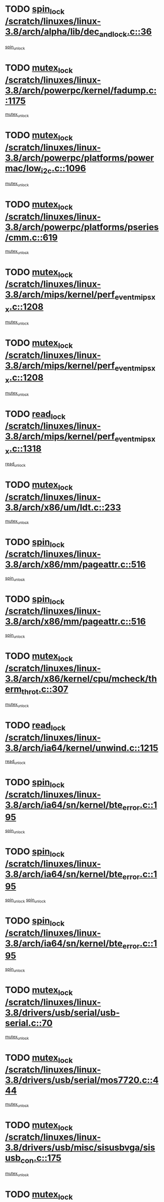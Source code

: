 * TODO [[view:/scratch/linuxes/linux-3.8/arch/alpha/lib/dec_and_lock.c::face=ovl-face1::linb=36::colb=11::cole=15][spin_lock /scratch/linuxes/linux-3.8/arch/alpha/lib/dec_and_lock.c::36]]
[[view:/scratch/linuxes/linux-3.8/arch/alpha/lib/dec_and_lock.c::face=ovl-face2::linb=38::colb=2::cole=8][spin_unlock]]
* TODO [[view:/scratch/linuxes/linux-3.8/arch/powerpc/kernel/fadump.c::face=ovl-face1::linb=1175::colb=12::cole=25][mutex_lock /scratch/linuxes/linux-3.8/arch/powerpc/kernel/fadump.c::1175]]
[[view:/scratch/linuxes/linux-3.8/arch/powerpc/kernel/fadump.c::face=ovl-face2::linb=1226::colb=1::cole=7][mutex_unlock]]
* TODO [[view:/scratch/linuxes/linux-3.8/arch/powerpc/platforms/powermac/low_i2c.c::face=ovl-face1::linb=1096::colb=12::cole=23][mutex_lock /scratch/linuxes/linux-3.8/arch/powerpc/platforms/powermac/low_i2c.c::1096]]
[[view:/scratch/linuxes/linux-3.8/arch/powerpc/platforms/powermac/low_i2c.c::face=ovl-face2::linb=1105::colb=1::cole=7][mutex_unlock]]
* TODO [[view:/scratch/linuxes/linux-3.8/arch/powerpc/platforms/pseries/cmm.c::face=ovl-face1::linb=619::colb=13::cole=27][mutex_lock /scratch/linuxes/linux-3.8/arch/powerpc/platforms/pseries/cmm.c::619]]
[[view:/scratch/linuxes/linux-3.8/arch/powerpc/platforms/pseries/cmm.c::face=ovl-face2::linb=634::colb=1::cole=7][mutex_unlock]]
* TODO [[view:/scratch/linuxes/linux-3.8/arch/mips/kernel/perf_event_mipsxx.c::face=ovl-face1::linb=1208::colb=13::cole=29][mutex_lock /scratch/linuxes/linux-3.8/arch/mips/kernel/perf_event_mipsxx.c::1208]]
[[view:/scratch/linuxes/linux-3.8/arch/mips/kernel/perf_event_mipsxx.c::face=ovl-face2::linb=1218::colb=2::cole=8][mutex_unlock]]
* TODO [[view:/scratch/linuxes/linux-3.8/arch/mips/kernel/perf_event_mipsxx.c::face=ovl-face1::linb=1208::colb=13::cole=29][mutex_lock /scratch/linuxes/linux-3.8/arch/mips/kernel/perf_event_mipsxx.c::1208]]
[[view:/scratch/linuxes/linux-3.8/arch/mips/kernel/perf_event_mipsxx.c::face=ovl-face2::linb=1268::colb=1::cole=7][mutex_unlock]]
* TODO [[view:/scratch/linuxes/linux-3.8/arch/mips/kernel/perf_event_mipsxx.c::face=ovl-face1::linb=1318::colb=11::cole=25][read_lock /scratch/linuxes/linux-3.8/arch/mips/kernel/perf_event_mipsxx.c::1318]]
[[view:/scratch/linuxes/linux-3.8/arch/mips/kernel/perf_event_mipsxx.c::face=ovl-face2::linb=1353::colb=1::cole=7][read_unlock]]
* TODO [[view:/scratch/linuxes/linux-3.8/arch/x86/um/ldt.c::face=ovl-face1::linb=233::colb=13::cole=23][mutex_lock /scratch/linuxes/linux-3.8/arch/x86/um/ldt.c::233]]
[[view:/scratch/linuxes/linux-3.8/arch/x86/um/ldt.c::face=ovl-face2::linb=295::colb=1::cole=7][mutex_unlock]]
* TODO [[view:/scratch/linuxes/linux-3.8/arch/x86/mm/pageattr.c::face=ovl-face1::linb=516::colb=12::cole=21][spin_lock /scratch/linuxes/linux-3.8/arch/x86/mm/pageattr.c::516]]
[[view:/scratch/linuxes/linux-3.8/arch/x86/mm/pageattr.c::face=ovl-face2::linb=518::colb=2::cole=8][spin_unlock]]
* TODO [[view:/scratch/linuxes/linux-3.8/arch/x86/mm/pageattr.c::face=ovl-face1::linb=516::colb=12::cole=21][spin_lock /scratch/linuxes/linux-3.8/arch/x86/mm/pageattr.c::516]]
[[view:/scratch/linuxes/linux-3.8/arch/x86/mm/pageattr.c::face=ovl-face2::linb=594::colb=1::cole=7][spin_unlock]]
* TODO [[view:/scratch/linuxes/linux-3.8/arch/x86/kernel/cpu/mcheck/therm_throt.c::face=ovl-face1::linb=307::colb=12::cole=27][mutex_lock /scratch/linuxes/linux-3.8/arch/x86/kernel/cpu/mcheck/therm_throt.c::307]]
[[view:/scratch/linuxes/linux-3.8/arch/x86/kernel/cpu/mcheck/therm_throt.c::face=ovl-face2::linb=318::colb=1::cole=7][mutex_unlock]]
* TODO [[view:/scratch/linuxes/linux-3.8/arch/ia64/kernel/unwind.c::face=ovl-face1::linb=1215::colb=11::cole=24][read_lock /scratch/linuxes/linux-3.8/arch/ia64/kernel/unwind.c::1215]]
[[view:/scratch/linuxes/linux-3.8/arch/ia64/kernel/unwind.c::face=ovl-face2::linb=1218::colb=2::cole=8][read_unlock]]
* TODO [[view:/scratch/linuxes/linux-3.8/arch/ia64/sn/kernel/bte_error.c::face=ovl-face1::linb=195::colb=12::cole=44][spin_lock /scratch/linuxes/linux-3.8/arch/ia64/sn/kernel/bte_error.c::195]]
[[view:/scratch/linuxes/linux-3.8/arch/ia64/sn/kernel/bte_error.c::face=ovl-face2::linb=204::colb=3::cole=9][spin_unlock]]
* TODO [[view:/scratch/linuxes/linux-3.8/arch/ia64/sn/kernel/bte_error.c::face=ovl-face1::linb=195::colb=12::cole=44][spin_lock /scratch/linuxes/linux-3.8/arch/ia64/sn/kernel/bte_error.c::195]]
[[view:/scratch/linuxes/linux-3.8/arch/ia64/sn/kernel/bte_error.c::face=ovl-face2::linb=204::colb=3::cole=9][spin_unlock]]
[[view:/scratch/linuxes/linux-3.8/arch/ia64/sn/kernel/bte_error.c::face=ovl-face2::linb=209::colb=3::cole=9][spin_unlock]]
* TODO [[view:/scratch/linuxes/linux-3.8/arch/ia64/sn/kernel/bte_error.c::face=ovl-face1::linb=195::colb=12::cole=44][spin_lock /scratch/linuxes/linux-3.8/arch/ia64/sn/kernel/bte_error.c::195]]
[[view:/scratch/linuxes/linux-3.8/arch/ia64/sn/kernel/bte_error.c::face=ovl-face2::linb=209::colb=3::cole=9][spin_unlock]]
* TODO [[view:/scratch/linuxes/linux-3.8/drivers/usb/serial/usb-serial.c::face=ovl-face1::linb=70::colb=13::cole=32][mutex_lock /scratch/linuxes/linux-3.8/drivers/usb/serial/usb-serial.c::70]]
[[view:/scratch/linuxes/linux-3.8/drivers/usb/serial/usb-serial.c::face=ovl-face2::linb=79::colb=1::cole=7][mutex_unlock]]
* TODO [[view:/scratch/linuxes/linux-3.8/drivers/usb/serial/mos7720.c::face=ovl-face1::linb=444::colb=12::cole=44][mutex_lock /scratch/linuxes/linux-3.8/drivers/usb/serial/mos7720.c::444]]
[[view:/scratch/linuxes/linux-3.8/drivers/usb/serial/mos7720.c::face=ovl-face2::linb=453::colb=1::cole=7][mutex_unlock]]
* TODO [[view:/scratch/linuxes/linux-3.8/drivers/usb/misc/sisusbvga/sisusb_con.c::face=ovl-face1::linb=175::colb=12::cole=25][mutex_lock /scratch/linuxes/linux-3.8/drivers/usb/misc/sisusbvga/sisusb_con.c::175]]
[[view:/scratch/linuxes/linux-3.8/drivers/usb/misc/sisusbvga/sisusb_con.c::face=ovl-face2::linb=183::colb=1::cole=7][mutex_unlock]]
* TODO [[view:/scratch/linuxes/linux-3.8/drivers/video/fbmem.c::face=ovl-face1::linb=75::colb=12::cole=23][mutex_lock /scratch/linuxes/linux-3.8/drivers/video/fbmem.c::75]]
[[view:/scratch/linuxes/linux-3.8/drivers/video/fbmem.c::face=ovl-face2::linb=80::colb=1::cole=7][mutex_unlock]]
* TODO [[view:/scratch/linuxes/linux-3.8/drivers/video/auo_k190x.c::face=ovl-face1::linb=616::colb=12::cole=27][mutex_lock /scratch/linuxes/linux-3.8/drivers/video/auo_k190x.c::616]]
[[view:/scratch/linuxes/linux-3.8/drivers/video/auo_k190x.c::face=ovl-face2::linb=649::colb=1::cole=7][mutex_unlock]]
* TODO [[view:/scratch/linuxes/linux-3.8/drivers/video/exynos/exynos_mipi_dsi_common.c::face=ovl-face1::linb=359::colb=12::cole=23][mutex_lock /scratch/linuxes/linux-3.8/drivers/video/exynos/exynos_mipi_dsi_common.c::359]]
[[view:/scratch/linuxes/linux-3.8/drivers/video/exynos/exynos_mipi_dsi_common.c::face=ovl-face2::linb=380::colb=2::cole=8][mutex_unlock]]
* TODO [[view:/scratch/linuxes/linux-3.8/drivers/vfio/vfio.c::face=ovl-face1::linb=239::colb=12::cole=28][mutex_lock /scratch/linuxes/linux-3.8/drivers/vfio/vfio.c::239]]
[[view:/scratch/linuxes/linux-3.8/drivers/vfio/vfio.c::face=ovl-face2::linb=244::colb=2::cole=8][mutex_unlock]]
* TODO [[view:/scratch/linuxes/linux-3.8/drivers/vfio/vfio.c::face=ovl-face1::linb=239::colb=12::cole=28][mutex_lock /scratch/linuxes/linux-3.8/drivers/vfio/vfio.c::239]]
[[view:/scratch/linuxes/linux-3.8/drivers/vfio/vfio.c::face=ovl-face2::linb=253::colb=3::cole=9][mutex_unlock]]
* TODO [[view:/scratch/linuxes/linux-3.8/drivers/vfio/vfio.c::face=ovl-face1::linb=239::colb=12::cole=28][mutex_lock /scratch/linuxes/linux-3.8/drivers/vfio/vfio.c::239]]
[[view:/scratch/linuxes/linux-3.8/drivers/vfio/vfio.c::face=ovl-face2::linb=262::colb=2::cole=8][mutex_unlock]]
* TODO [[view:/scratch/linuxes/linux-3.8/drivers/infiniband/core/cma.c::face=ovl-face1::linb=413::colb=12::cole=35][mutex_lock /scratch/linuxes/linux-3.8/drivers/infiniband/core/cma.c::413]]
[[view:/scratch/linuxes/linux-3.8/drivers/infiniband/core/cma.c::face=ovl-face2::linb=418::colb=1::cole=7][mutex_unlock]]
* TODO [[view:/scratch/linuxes/linux-3.8/drivers/infiniband/hw/cxgb3/iwch_cq.c::face=ovl-face1::linb=64::colb=12::cole=22][spin_lock /scratch/linuxes/linux-3.8/drivers/infiniband/hw/cxgb3/iwch_cq.c::64]]
[[view:/scratch/linuxes/linux-3.8/drivers/infiniband/hw/cxgb3/iwch_cq.c::face=ovl-face2::linb=192::colb=1::cole=7][spin_unlock]]
* TODO [[view:/scratch/linuxes/linux-3.8/drivers/infiniband/hw/cxgb4/cq.c::face=ovl-face1::linb=584::colb=12::cole=22][spin_lock /scratch/linuxes/linux-3.8/drivers/infiniband/hw/cxgb4/cq.c::584]]
[[view:/scratch/linuxes/linux-3.8/drivers/infiniband/hw/cxgb4/cq.c::face=ovl-face2::linb=706::colb=1::cole=7][spin_unlock]]
* TODO [[view:/scratch/linuxes/linux-3.8/drivers/scsi/libsas/sas_port.c::face=ovl-face1::linb=123::colb=12::cole=32][spin_lock /scratch/linuxes/linux-3.8/drivers/scsi/libsas/sas_port.c::123]]
[[view:/scratch/linuxes/linux-3.8/drivers/scsi/libsas/sas_port.c::face=ovl-face2::linb=152::colb=2::cole=8][spin_unlock]]
* TODO [[view:/scratch/linuxes/linux-3.8/drivers/scsi/libsas/sas_port.c::face=ovl-face1::linb=137::colb=13::cole=33][spin_lock /scratch/linuxes/linux-3.8/drivers/scsi/libsas/sas_port.c::137]]
[[view:/scratch/linuxes/linux-3.8/drivers/scsi/libsas/sas_port.c::face=ovl-face2::linb=152::colb=2::cole=8][spin_unlock]]
* TODO [[view:/scratch/linuxes/linux-3.8/drivers/s390/block/dasd_eckd.c::face=ovl-face1::linb=3384::colb=13::cole=32][mutex_lock /scratch/linuxes/linux-3.8/drivers/s390/block/dasd_eckd.c::3384]]
[[view:/scratch/linuxes/linux-3.8/drivers/s390/block/dasd_eckd.c::face=ovl-face2::linb=3416::colb=1::cole=7][mutex_unlock]]
* TODO [[view:/scratch/linuxes/linux-3.8/drivers/s390/block/dasd_eckd.c::face=ovl-face1::linb=3439::colb=13::cole=32][mutex_lock /scratch/linuxes/linux-3.8/drivers/s390/block/dasd_eckd.c::3439]]
[[view:/scratch/linuxes/linux-3.8/drivers/s390/block/dasd_eckd.c::face=ovl-face2::linb=3471::colb=1::cole=7][mutex_unlock]]
* TODO [[view:/scratch/linuxes/linux-3.8/drivers/s390/block/dasd_eckd.c::face=ovl-face1::linb=3553::colb=13::cole=32][mutex_lock /scratch/linuxes/linux-3.8/drivers/s390/block/dasd_eckd.c::3553]]
[[view:/scratch/linuxes/linux-3.8/drivers/s390/block/dasd_eckd.c::face=ovl-face2::linb=3593::colb=1::cole=7][mutex_unlock]]
* TODO [[view:/scratch/linuxes/linux-3.8/drivers/s390/block/dasd_eckd.c::face=ovl-face1::linb=3493::colb=13::cole=32][mutex_lock /scratch/linuxes/linux-3.8/drivers/s390/block/dasd_eckd.c::3493]]
[[view:/scratch/linuxes/linux-3.8/drivers/s390/block/dasd_eckd.c::face=ovl-face2::linb=3525::colb=1::cole=7][mutex_unlock]]
* TODO [[view:/scratch/linuxes/linux-3.8/drivers/power/ab8500_fg.c::face=ovl-face1::linb=531::colb=12::cole=24][mutex_lock /scratch/linuxes/linux-3.8/drivers/power/ab8500_fg.c::531]]
[[view:/scratch/linuxes/linux-3.8/drivers/power/ab8500_fg.c::face=ovl-face2::linb=564::colb=1::cole=7][mutex_unlock]]
* TODO [[view:/scratch/linuxes/linux-3.8/drivers/block/drbd/drbd_state.c::face=ovl-face1::linb=1789::colb=13::cole=33][mutex_lock /scratch/linuxes/linux-3.8/drivers/block/drbd/drbd_state.c::1789]]
[[view:/scratch/linuxes/linux-3.8/drivers/block/drbd/drbd_state.c::face=ovl-face2::linb=1849::colb=1::cole=7][mutex_unlock]]
* TODO [[view:/scratch/linuxes/linux-3.8/drivers/block/drbd/drbd_main.c::face=ovl-face1::linb=627::colb=12::cole=24][mutex_lock /scratch/linuxes/linux-3.8/drivers/block/drbd/drbd_main.c::627]]
[[view:/scratch/linuxes/linux-3.8/drivers/block/drbd/drbd_main.c::face=ovl-face2::linb=632::colb=1::cole=7][mutex_unlock]]
* TODO [[view:/scratch/linuxes/linux-3.8/drivers/block/loop.c::face=ovl-face1::linb=1530::colb=12::cole=29][mutex_lock /scratch/linuxes/linux-3.8/drivers/block/loop.c::1530]]
[[view:/scratch/linuxes/linux-3.8/drivers/block/loop.c::face=ovl-face2::linb=1554::colb=1::cole=7][mutex_unlock]]
* TODO [[view:/scratch/linuxes/linux-3.8/drivers/devfreq/exynos4_bus.c::face=ovl-face1::linb=967::colb=13::cole=24][mutex_lock /scratch/linuxes/linux-3.8/drivers/devfreq/exynos4_bus.c::967]]
[[view:/scratch/linuxes/linux-3.8/drivers/devfreq/exynos4_bus.c::face=ovl-face2::linb=977::colb=3::cole=9][mutex_unlock]]
* TODO [[view:/scratch/linuxes/linux-3.8/drivers/isdn/i4l/isdn_ppp.c::face=ovl-face1::linb=119::colb=11::cole=32][spin_lock /scratch/linuxes/linux-3.8/drivers/isdn/i4l/isdn_ppp.c::119]]
[[view:/scratch/linuxes/linux-3.8/drivers/isdn/i4l/isdn_ppp.c::face=ovl-face2::linb=132::colb=2::cole=8][spin_unlock]]
* TODO [[view:/scratch/linuxes/linux-3.8/drivers/isdn/i4l/isdn_ppp.c::face=ovl-face1::linb=119::colb=11::cole=32][spin_lock /scratch/linuxes/linux-3.8/drivers/isdn/i4l/isdn_ppp.c::119]]
[[view:/scratch/linuxes/linux-3.8/drivers/isdn/i4l/isdn_ppp.c::face=ovl-face2::linb=146::colb=1::cole=7][spin_unlock]]
* TODO [[view:/scratch/linuxes/linux-3.8/drivers/gpu/drm/nouveau/core/core/namedb.c::face=ovl-face1::linb=119::colb=11::cole=24][read_lock /scratch/linuxes/linux-3.8/drivers/gpu/drm/nouveau/core/core/namedb.c::119]]
[[view:/scratch/linuxes/linux-3.8/drivers/gpu/drm/nouveau/core/core/namedb.c::face=ovl-face2::linb=123::colb=1::cole=7][read_unlock]]
* TODO [[view:/scratch/linuxes/linux-3.8/drivers/gpu/drm/nouveau/core/core/namedb.c::face=ovl-face1::linb=152::colb=11::cole=24][read_lock /scratch/linuxes/linux-3.8/drivers/gpu/drm/nouveau/core/core/namedb.c::152]]
[[view:/scratch/linuxes/linux-3.8/drivers/gpu/drm/nouveau/core/core/namedb.c::face=ovl-face2::linb=156::colb=1::cole=7][read_unlock]]
* TODO [[view:/scratch/linuxes/linux-3.8/drivers/gpu/drm/nouveau/core/core/namedb.c::face=ovl-face1::linb=130::colb=11::cole=24][read_lock /scratch/linuxes/linux-3.8/drivers/gpu/drm/nouveau/core/core/namedb.c::130]]
[[view:/scratch/linuxes/linux-3.8/drivers/gpu/drm/nouveau/core/core/namedb.c::face=ovl-face2::linb=134::colb=1::cole=7][read_unlock]]
* TODO [[view:/scratch/linuxes/linux-3.8/drivers/gpu/drm/nouveau/core/core/namedb.c::face=ovl-face1::linb=141::colb=11::cole=24][read_lock /scratch/linuxes/linux-3.8/drivers/gpu/drm/nouveau/core/core/namedb.c::141]]
[[view:/scratch/linuxes/linux-3.8/drivers/gpu/drm/nouveau/core/core/namedb.c::face=ovl-face2::linb=145::colb=1::cole=7][read_unlock]]
* TODO [[view:/scratch/linuxes/linux-3.8/drivers/gpu/drm/nouveau/nouveau_abi16.c::face=ovl-face1::linb=44::colb=12::cole=23][mutex_lock /scratch/linuxes/linux-3.8/drivers/gpu/drm/nouveau/nouveau_abi16.c::44]]
[[view:/scratch/linuxes/linux-3.8/drivers/gpu/drm/nouveau/nouveau_abi16.c::face=ovl-face2::linb=63::colb=4::cole=10][mutex_unlock]]
* TODO [[view:/scratch/linuxes/linux-3.8/drivers/gpu/drm/nouveau/nouveau_abi16.c::face=ovl-face1::linb=44::colb=12::cole=23][mutex_lock /scratch/linuxes/linux-3.8/drivers/gpu/drm/nouveau/nouveau_abi16.c::44]]
[[view:/scratch/linuxes/linux-3.8/drivers/gpu/drm/nouveau/nouveau_abi16.c::face=ovl-face2::linb=71::colb=1::cole=7][mutex_unlock]]
* TODO [[view:/scratch/linuxes/linux-3.8/drivers/gpu/drm/i915/i915_gem_execbuffer.c::face=ovl-face1::linb=535::colb=13::cole=31][mutex_lock /scratch/linuxes/linux-3.8/drivers/gpu/drm/i915/i915_gem_execbuffer.c::535]]
[[view:/scratch/linuxes/linux-3.8/drivers/gpu/drm/i915/i915_gem_execbuffer.c::face=ovl-face2::linb=536::colb=2::cole=8][mutex_unlock]]
* TODO [[view:/scratch/linuxes/linux-3.8/drivers/gpu/drm/i915/i915_gem_execbuffer.c::face=ovl-face1::linb=550::colb=14::cole=32][mutex_lock /scratch/linuxes/linux-3.8/drivers/gpu/drm/i915/i915_gem_execbuffer.c::550]]
[[view:/scratch/linuxes/linux-3.8/drivers/gpu/drm/i915/i915_gem_execbuffer.c::face=ovl-face2::linb=622::colb=1::cole=7][mutex_unlock]]
* TODO [[view:/scratch/linuxes/linux-3.8/drivers/gpu/drm/i915/i915_gem_execbuffer.c::face=ovl-face1::linb=568::colb=15::cole=33][mutex_lock /scratch/linuxes/linux-3.8/drivers/gpu/drm/i915/i915_gem_execbuffer.c::568]]
[[view:/scratch/linuxes/linux-3.8/drivers/gpu/drm/i915/i915_gem_execbuffer.c::face=ovl-face2::linb=622::colb=1::cole=7][mutex_unlock]]
* TODO [[view:/scratch/linuxes/linux-3.8/drivers/gpu/drm/i915/i915_gem_execbuffer.c::face=ovl-face1::linb=579::colb=13::cole=31][mutex_lock /scratch/linuxes/linux-3.8/drivers/gpu/drm/i915/i915_gem_execbuffer.c::579]]
[[view:/scratch/linuxes/linux-3.8/drivers/gpu/drm/i915/i915_gem_execbuffer.c::face=ovl-face2::linb=622::colb=1::cole=7][mutex_unlock]]
* TODO [[view:/scratch/linuxes/linux-3.8/drivers/gpu/drm/gma500/mmu.c::face=ovl-face1::linb=362::colb=11::cole=15][spin_lock /scratch/linuxes/linux-3.8/drivers/gpu/drm/gma500/mmu.c::362]]
[[view:/scratch/linuxes/linux-3.8/drivers/gpu/drm/gma500/mmu.c::face=ovl-face2::linb=391::colb=1::cole=7][spin_unlock]]
* TODO [[view:/scratch/linuxes/linux-3.8/drivers/gpu/drm/gma500/mmu.c::face=ovl-face1::linb=369::colb=12::cole=16][spin_lock /scratch/linuxes/linux-3.8/drivers/gpu/drm/gma500/mmu.c::369]]
[[view:/scratch/linuxes/linux-3.8/drivers/gpu/drm/gma500/mmu.c::face=ovl-face2::linb=391::colb=1::cole=7][spin_unlock]]
* TODO [[view:/scratch/linuxes/linux-3.8/drivers/gpu/drm/gma500/mmu.c::face=ovl-face1::linb=374::colb=13::cole=17][spin_lock /scratch/linuxes/linux-3.8/drivers/gpu/drm/gma500/mmu.c::374]]
[[view:/scratch/linuxes/linux-3.8/drivers/gpu/drm/gma500/mmu.c::face=ovl-face2::linb=391::colb=1::cole=7][spin_unlock]]
* TODO [[view:/scratch/linuxes/linux-3.8/drivers/gpu/drm/gma500/mmu.c::face=ovl-face1::linb=401::colb=11::cole=15][spin_lock /scratch/linuxes/linux-3.8/drivers/gpu/drm/gma500/mmu.c::401]]
[[view:/scratch/linuxes/linux-3.8/drivers/gpu/drm/gma500/mmu.c::face=ovl-face2::linb=408::colb=1::cole=7][spin_unlock]]
* TODO [[view:/scratch/linuxes/linux-3.8/drivers/gpu/drm/tegra/host1x.c::face=ovl-face1::linb=197::colb=12::cole=33][mutex_lock /scratch/linuxes/linux-3.8/drivers/gpu/drm/tegra/host1x.c::197]]
[[view:/scratch/linuxes/linux-3.8/drivers/gpu/drm/tegra/host1x.c::face=ovl-face2::linb=206::colb=4::cole=10][mutex_unlock]]
* TODO [[view:/scratch/linuxes/linux-3.8/drivers/gpu/drm/tegra/host1x.c::face=ovl-face1::linb=170::colb=12::cole=33][mutex_lock /scratch/linuxes/linux-3.8/drivers/gpu/drm/tegra/host1x.c::170]]
[[view:/scratch/linuxes/linux-3.8/drivers/gpu/drm/tegra/host1x.c::face=ovl-face2::linb=179::colb=4::cole=10][mutex_unlock]]
* TODO [[view:/scratch/linuxes/linux-3.8/drivers/gpu/drm/radeon/radeon_ring.c::face=ovl-face1::linb=415::colb=12::cole=28][mutex_lock /scratch/linuxes/linux-3.8/drivers/gpu/drm/radeon/radeon_ring.c::415]]
[[view:/scratch/linuxes/linux-3.8/drivers/gpu/drm/radeon/radeon_ring.c::face=ovl-face2::linb=421::colb=1::cole=7][mutex_unlock]]
* TODO [[view:/scratch/linuxes/linux-3.8/drivers/gpu/drm/vmwgfx/vmwgfx_fifo.c::face=ovl-face1::linb=308::colb=12::cole=35][mutex_lock /scratch/linuxes/linux-3.8/drivers/gpu/drm/vmwgfx/vmwgfx_fifo.c::308]]
[[view:/scratch/linuxes/linux-3.8/drivers/gpu/drm/vmwgfx/vmwgfx_fifo.c::face=ovl-face2::linb=358::colb=4::cole=10][mutex_unlock]]
* TODO [[view:/scratch/linuxes/linux-3.8/drivers/gpu/drm/vmwgfx/vmwgfx_fifo.c::face=ovl-face1::linb=308::colb=12::cole=35][mutex_lock /scratch/linuxes/linux-3.8/drivers/gpu/drm/vmwgfx/vmwgfx_fifo.c::308]]
[[view:/scratch/linuxes/linux-3.8/drivers/gpu/drm/vmwgfx/vmwgfx_fifo.c::face=ovl-face2::linb=367::colb=4::cole=10][mutex_unlock]]
* TODO [[view:/scratch/linuxes/linux-3.8/drivers/gpu/drm/vmwgfx/vmwgfx_fifo.c::face=ovl-face1::linb=308::colb=12::cole=35][mutex_lock /scratch/linuxes/linux-3.8/drivers/gpu/drm/vmwgfx/vmwgfx_fifo.c::308]]
[[view:/scratch/linuxes/linux-3.8/drivers/gpu/drm/vmwgfx/vmwgfx_fifo.c::face=ovl-face2::linb=370::colb=4::cole=10][mutex_unlock]]
* TODO [[view:/scratch/linuxes/linux-3.8/drivers/gpu/drm/ttm/ttm_bo.c::face=ovl-face1::linb=654::colb=11::cole=26][spin_lock /scratch/linuxes/linux-3.8/drivers/gpu/drm/ttm/ttm_bo.c::654]]
[[view:/scratch/linuxes/linux-3.8/drivers/gpu/drm/ttm/ttm_bo.c::face=ovl-face2::linb=694::colb=1::cole=7][spin_unlock]]
* TODO [[view:/scratch/linuxes/linux-3.8/drivers/gpu/drm/ttm/ttm_bo.c::face=ovl-face1::linb=684::colb=12::cole=27][spin_lock /scratch/linuxes/linux-3.8/drivers/gpu/drm/ttm/ttm_bo.c::684]]
[[view:/scratch/linuxes/linux-3.8/drivers/gpu/drm/ttm/ttm_bo.c::face=ovl-face2::linb=694::colb=1::cole=7][spin_unlock]]
* TODO [[view:/scratch/linuxes/linux-3.8/drivers/gpu/drm/ttm/ttm_bo.c::face=ovl-face1::linb=1798::colb=11::cole=26][spin_lock /scratch/linuxes/linux-3.8/drivers/gpu/drm/ttm/ttm_bo.c::1798]]
[[view:/scratch/linuxes/linux-3.8/drivers/gpu/drm/ttm/ttm_bo.c::face=ovl-face2::linb=1815::colb=2::cole=8][spin_unlock]]
* TODO [[view:/scratch/linuxes/linux-3.8/drivers/gpu/drm/ttm/ttm_bo.c::face=ovl-face1::linb=817::colb=11::cole=26][spin_lock /scratch/linuxes/linux-3.8/drivers/gpu/drm/ttm/ttm_bo.c::817]]
[[view:/scratch/linuxes/linux-3.8/drivers/gpu/drm/ttm/ttm_bo.c::face=ovl-face2::linb=835::colb=2::cole=8][spin_unlock]]
* TODO [[view:/scratch/linuxes/linux-3.8/drivers/thermal/db8500_thermal.c::face=ovl-face1::linb=412::colb=12::cole=27][mutex_lock /scratch/linuxes/linux-3.8/drivers/thermal/db8500_thermal.c::412]]
[[view:/scratch/linuxes/linux-3.8/drivers/thermal/db8500_thermal.c::face=ovl-face2::linb=422::colb=2::cole=8][mutex_unlock]]
* TODO [[view:/scratch/linuxes/linux-3.8/drivers/thermal/db8500_thermal.c::face=ovl-face1::linb=412::colb=12::cole=27][mutex_lock /scratch/linuxes/linux-3.8/drivers/thermal/db8500_thermal.c::412]]
[[view:/scratch/linuxes/linux-3.8/drivers/thermal/db8500_thermal.c::face=ovl-face2::linb=430::colb=2::cole=8][mutex_unlock]]
* TODO [[view:/scratch/linuxes/linux-3.8/drivers/thermal/db8500_thermal.c::face=ovl-face1::linb=412::colb=12::cole=27][mutex_lock /scratch/linuxes/linux-3.8/drivers/thermal/db8500_thermal.c::412]]
[[view:/scratch/linuxes/linux-3.8/drivers/thermal/db8500_thermal.c::face=ovl-face2::linb=436::colb=2::cole=8][mutex_unlock]]
* TODO [[view:/scratch/linuxes/linux-3.8/drivers/thermal/db8500_thermal.c::face=ovl-face1::linb=412::colb=12::cole=27][mutex_lock /scratch/linuxes/linux-3.8/drivers/thermal/db8500_thermal.c::412]]
[[view:/scratch/linuxes/linux-3.8/drivers/thermal/db8500_thermal.c::face=ovl-face2::linb=444::colb=2::cole=8][mutex_unlock]]
* TODO [[view:/scratch/linuxes/linux-3.8/drivers/thermal/db8500_thermal.c::face=ovl-face1::linb=412::colb=12::cole=27][mutex_lock /scratch/linuxes/linux-3.8/drivers/thermal/db8500_thermal.c::412]]
[[view:/scratch/linuxes/linux-3.8/drivers/thermal/db8500_thermal.c::face=ovl-face2::linb=452::colb=2::cole=8][mutex_unlock]]
* TODO [[view:/scratch/linuxes/linux-3.8/drivers/base/power/runtime.c::face=ovl-face1::linb=176::colb=12::cole=28][spin_lock /scratch/linuxes/linux-3.8/drivers/base/power/runtime.c::176]]
[[view:/scratch/linuxes/linux-3.8/drivers/base/power/runtime.c::face=ovl-face2::linb=180::colb=1::cole=7][spin_lock_irq]]
* TODO [[view:/scratch/linuxes/linux-3.8/drivers/base/power/runtime.c::face=ovl-face1::linb=552::colb=13::cole=29][spin_lock /scratch/linuxes/linux-3.8/drivers/base/power/runtime.c::552]]
[[view:/scratch/linuxes/linux-3.8/drivers/base/power/runtime.c::face=ovl-face2::linb=681::colb=1::cole=7][spin_lock_irq]]
* TODO [[view:/scratch/linuxes/linux-3.8/drivers/base/power/runtime.c::face=ovl-face1::linb=629::colb=12::cole=28][spin_lock /scratch/linuxes/linux-3.8/drivers/base/power/runtime.c::629]]
[[view:/scratch/linuxes/linux-3.8/drivers/base/power/runtime.c::face=ovl-face2::linb=681::colb=1::cole=7][spin_lock_irq]]
* TODO [[view:/scratch/linuxes/linux-3.8/drivers/base/power/runtime.c::face=ovl-face1::linb=372::colb=13::cole=29][spin_lock /scratch/linuxes/linux-3.8/drivers/base/power/runtime.c::372]]
[[view:/scratch/linuxes/linux-3.8/drivers/base/power/runtime.c::face=ovl-face2::linb=458::colb=1::cole=7][spin_lock_irq]]
* TODO [[view:/scratch/linuxes/linux-3.8/drivers/base/power/runtime.c::face=ovl-face1::linb=452::colb=12::cole=28][spin_lock /scratch/linuxes/linux-3.8/drivers/base/power/runtime.c::452]]
[[view:/scratch/linuxes/linux-3.8/drivers/base/power/runtime.c::face=ovl-face2::linb=458::colb=1::cole=7][spin_lock_irq]]
* TODO [[view:/scratch/linuxes/linux-3.8/drivers/staging/zcache/tmem.c::face=ovl-face1::linb=616::colb=11::cole=20][spin_lock /scratch/linuxes/linux-3.8/drivers/staging/zcache/tmem.c::616]]
[[view:/scratch/linuxes/linux-3.8/drivers/staging/zcache/tmem.c::face=ovl-face2::linb=650::colb=1::cole=7][spin_unlock]]
* TODO [[view:/scratch/linuxes/linux-3.8/drivers/staging/ramster/tmem.c::face=ovl-face1::linb=749::colb=12::cole=21][spin_lock /scratch/linuxes/linux-3.8/drivers/staging/ramster/tmem.c::749]]
[[view:/scratch/linuxes/linux-3.8/drivers/staging/ramster/tmem.c::face=ovl-face2::linb=795::colb=1::cole=7][spin_unlock]]
* TODO [[view:/scratch/linuxes/linux-3.8/drivers/staging/octeon/ethernet-rgmii.c::face=ovl-face1::linb=65::colb=13::cole=42][mutex_lock /scratch/linuxes/linux-3.8/drivers/staging/octeon/ethernet-rgmii.c::65]]
[[view:/scratch/linuxes/linux-3.8/drivers/staging/octeon/ethernet-rgmii.c::face=ovl-face2::linb=131::colb=2::cole=8][mutex_unlock]]
* TODO [[view:/scratch/linuxes/linux-3.8/drivers/staging/ced1401/ced_ioc.c::face=ovl-face1::linb=850::colb=13::cole=27][mutex_lock /scratch/linuxes/linux-3.8/drivers/staging/ced1401/ced_ioc.c::850]]
[[view:/scratch/linuxes/linux-3.8/drivers/staging/ced1401/ced_ioc.c::face=ovl-face2::linb=852::colb=3::cole=9][mutex_unlock]]
* TODO [[view:/scratch/linuxes/linux-3.8/drivers/media/usb/dvb-usb-v2/dvb_usb_core.c::face=ovl-face1::linb=297::colb=13::cole=30][mutex_lock /scratch/linuxes/linux-3.8/drivers/media/usb/dvb-usb-v2/dvb_usb_core.c::297]]
[[view:/scratch/linuxes/linux-3.8/drivers/media/usb/dvb-usb-v2/dvb_usb_core.c::face=ovl-face2::linb=354::colb=1::cole=7][mutex_unlock]]
* TODO [[view:/scratch/linuxes/linux-3.8/drivers/media/platform/davinci/vpbe.c::face=ovl-face1::linb=606::colb=12::cole=27][mutex_lock /scratch/linuxes/linux-3.8/drivers/media/platform/davinci/vpbe.c::606]]
[[view:/scratch/linuxes/linux-3.8/drivers/media/platform/davinci/vpbe.c::face=ovl-face2::linb=636::colb=2::cole=8][mutex_unlock]]
* TODO [[view:/scratch/linuxes/linux-3.8/drivers/media/dvb-frontends/stv090x.c::face=ovl-face1::linb=774::colb=14::cole=42][mutex_lock /scratch/linuxes/linux-3.8/drivers/media/dvb-frontends/stv090x.c::774]]
[[view:/scratch/linuxes/linux-3.8/drivers/media/dvb-frontends/stv090x.c::face=ovl-face2::linb=798::colb=1::cole=7][mutex_unlock]]
* TODO [[view:/scratch/linuxes/linux-3.8/drivers/media/dvb-frontends/stv090x.c::face=ovl-face1::linb=774::colb=14::cole=42][mutex_lock /scratch/linuxes/linux-3.8/drivers/media/dvb-frontends/stv090x.c::774]]
[[view:/scratch/linuxes/linux-3.8/drivers/media/dvb-frontends/stv090x.c::face=ovl-face2::linb=805::colb=1::cole=7][mutex_unlock]]
* TODO [[view:/scratch/linuxes/linux-3.8/drivers/media/pci/ddbridge/ddbridge-core.c::face=ovl-face1::linb=564::colb=13::cole=33][mutex_lock /scratch/linuxes/linux-3.8/drivers/media/pci/ddbridge/ddbridge-core.c::564]]
[[view:/scratch/linuxes/linux-3.8/drivers/media/pci/ddbridge/ddbridge-core.c::face=ovl-face2::linb=570::colb=1::cole=7][mutex_unlock]]
* TODO [[view:/scratch/linuxes/linux-3.8/drivers/media/rc/imon.c::face=ovl-face1::linb=1040::colb=13::cole=24][mutex_lock /scratch/linuxes/linux-3.8/drivers/media/rc/imon.c::1040]]
[[view:/scratch/linuxes/linux-3.8/drivers/media/rc/imon.c::face=ovl-face2::linb=1054::colb=1::cole=7][mutex_unlock]]
* TODO [[view:/scratch/linuxes/linux-3.8/drivers/media/rc/rc-main.c::face=ovl-face1::linb=784::colb=12::cole=22][mutex_lock /scratch/linuxes/linux-3.8/drivers/media/rc/rc-main.c::784]]
[[view:/scratch/linuxes/linux-3.8/drivers/media/rc/rc-main.c::face=ovl-face2::linb=793::colb=2::cole=8][mutex_unlock]]
* TODO [[view:/scratch/linuxes/linux-3.8/drivers/media/rc/rc-main.c::face=ovl-face1::linb=855::colb=12::cole=22][mutex_lock /scratch/linuxes/linux-3.8/drivers/media/rc/rc-main.c::855]]
[[view:/scratch/linuxes/linux-3.8/drivers/media/rc/rc-main.c::face=ovl-face2::linb=893::colb=3::cole=9][mutex_unlock]]
* TODO [[view:/scratch/linuxes/linux-3.8/drivers/media/v4l2-core/videobuf-core.c::face=ovl-face1::linb=113::colb=13::cole=24][mutex_lock /scratch/linuxes/linux-3.8/drivers/media/v4l2-core/videobuf-core.c::113]]
[[view:/scratch/linuxes/linux-3.8/drivers/media/v4l2-core/videobuf-core.c::face=ovl-face2::linb=115::colb=1::cole=7][mutex_unlock]]
* TODO [[view:/scratch/linuxes/linux-3.8/drivers/media/dvb-core/dvb_frontend.c::face=ovl-face1::linb=2370::colb=15::cole=33][mutex_lock /scratch/linuxes/linux-3.8/drivers/media/dvb-core/dvb_frontend.c::2370]]
[[view:/scratch/linuxes/linux-3.8/drivers/media/dvb-core/dvb_frontend.c::face=ovl-face2::linb=2417::colb=1::cole=7][mutex_unlock]]
* TODO [[view:/scratch/linuxes/linux-3.8/drivers/media/dvb-core/dvb_frontend.c::face=ovl-face1::linb=2370::colb=15::cole=33][mutex_lock /scratch/linuxes/linux-3.8/drivers/media/dvb-core/dvb_frontend.c::2370]]
[[view:/scratch/linuxes/linux-3.8/drivers/media/dvb-core/dvb_frontend.c::face=ovl-face2::linb=2427::colb=1::cole=7][mutex_unlock]]
* TODO [[view:/scratch/linuxes/linux-3.8/drivers/net/ethernet/neterion/vxge/vxge-config.c::face=ovl-face1::linb=167::colb=11::cole=23][spin_lock /scratch/linuxes/linux-3.8/drivers/net/ethernet/neterion/vxge/vxge-config.c::167]]
[[view:/scratch/linuxes/linux-3.8/drivers/net/ethernet/neterion/vxge/vxge-config.c::face=ovl-face2::linb=219::colb=1::cole=7][spin_unlock]]
* TODO [[view:/scratch/linuxes/linux-3.8/drivers/net/ethernet/intel/e1000e/82571.c::face=ovl-face1::linb=612::colb=12::cole=25][mutex_lock /scratch/linuxes/linux-3.8/drivers/net/ethernet/intel/e1000e/82571.c::612]]
[[view:/scratch/linuxes/linux-3.8/drivers/net/ethernet/intel/e1000e/82571.c::face=ovl-face2::linb=616::colb=1::cole=7][mutex_unlock]]
* TODO [[view:/scratch/linuxes/linux-3.8/drivers/net/wireless/ath/ath6kl/sdio.c::face=ovl-face1::linb=411::colb=13::cole=39][mutex_lock /scratch/linuxes/linux-3.8/drivers/net/wireless/ath/ath6kl/sdio.c::411]]
[[view:/scratch/linuxes/linux-3.8/drivers/net/wireless/ath/ath6kl/sdio.c::face=ovl-face2::linb=428::colb=1::cole=7][mutex_unlock]]
* TODO [[view:/scratch/linuxes/linux-3.8/drivers/net/wireless/mwl8k.c::face=ovl-face1::linb=2086::colb=13::cole=28][mutex_lock /scratch/linuxes/linux-3.8/drivers/net/wireless/mwl8k.c::2086]]
[[view:/scratch/linuxes/linux-3.8/drivers/net/wireless/mwl8k.c::face=ovl-face2::linb=2104::colb=1::cole=7][mutex_unlock]]
* TODO [[view:/scratch/linuxes/linux-3.8/drivers/net/dsa/mv88e6xxx.c::face=ovl-face1::linb=283::colb=12::cole=26][mutex_lock /scratch/linuxes/linux-3.8/drivers/net/dsa/mv88e6xxx.c::283]]
[[view:/scratch/linuxes/linux-3.8/drivers/net/dsa/mv88e6xxx.c::face=ovl-face2::linb=303::colb=1::cole=7][mutex_unlock]]
* TODO [[view:/scratch/linuxes/linux-3.8/drivers/mtd/chips/cfi_cmdset_0001.c::face=ovl-face1::linb=917::colb=14::cole=27][mutex_lock /scratch/linuxes/linux-3.8/drivers/mtd/chips/cfi_cmdset_0001.c::917]]
[[view:/scratch/linuxes/linux-3.8/drivers/mtd/chips/cfi_cmdset_0001.c::face=ovl-face2::linb=953::colb=1::cole=7][mutex_unlock]]
* TODO [[view:/scratch/linuxes/linux-3.8/drivers/mtd/lpddr/lpddr_cmds.c::face=ovl-face1::linb=242::colb=14::cole=27][mutex_lock /scratch/linuxes/linux-3.8/drivers/mtd/lpddr/lpddr_cmds.c::242]]
[[view:/scratch/linuxes/linux-3.8/drivers/mtd/lpddr/lpddr_cmds.c::face=ovl-face2::linb=279::colb=1::cole=7][mutex_unlock]]
* TODO [[view:/scratch/linuxes/linux-3.8/fs/configfs/dir.c::face=ovl-face1::linb=1620::colb=12::cole=37][mutex_lock /scratch/linuxes/linux-3.8/fs/configfs/dir.c::1620]]
[[view:/scratch/linuxes/linux-3.8/fs/configfs/dir.c::face=ovl-face2::linb=1629::colb=3::cole=9][mutex_unlock]]
* TODO [[view:/scratch/linuxes/linux-3.8/fs/xfs/xfs_dquot.c::face=ovl-face1::linb=997::colb=12::cole=31][spin_lock /scratch/linuxes/linux-3.8/fs/xfs/xfs_dquot.c::997]]
[[view:/scratch/linuxes/linux-3.8/fs/xfs/xfs_dquot.c::face=ovl-face2::linb=1065::colb=1::cole=7][spin_unlock]]
* TODO [[view:/scratch/linuxes/linux-3.8/fs/xfs/xfs_mru_cache.c::face=ovl-face1::linb=554::colb=11::cole=21][spin_lock /scratch/linuxes/linux-3.8/fs/xfs/xfs_mru_cache.c::554]]
[[view:/scratch/linuxes/linux-3.8/fs/xfs/xfs_mru_cache.c::face=ovl-face2::linb=563::colb=1::cole=7][spin_unlock]]
* TODO [[view:/scratch/linuxes/linux-3.8/fs/jbd/checkpoint.c::face=ovl-face1::linb=145::colb=12::cole=34][spin_lock /scratch/linuxes/linux-3.8/fs/jbd/checkpoint.c::145]]
[[view:/scratch/linuxes/linux-3.8/fs/jbd/checkpoint.c::face=ovl-face2::linb=130::colb=3::cole=9][assert_spin_locked]]
* TODO [[view:/scratch/linuxes/linux-3.8/fs/jbd/checkpoint.c::face=ovl-face1::linb=173::colb=13::cole=35][spin_lock /scratch/linuxes/linux-3.8/fs/jbd/checkpoint.c::173]]
[[view:/scratch/linuxes/linux-3.8/fs/jbd/checkpoint.c::face=ovl-face2::linb=130::colb=3::cole=9][assert_spin_locked]]
* TODO [[view:/scratch/linuxes/linux-3.8/fs/mbcache.c::face=ovl-face1::linb=466::colb=11::cole=29][spin_lock /scratch/linuxes/linux-3.8/fs/mbcache.c::466]]
[[view:/scratch/linuxes/linux-3.8/fs/mbcache.c::face=ovl-face2::linb=489::colb=4::cole=10][spin_unlock]]
* TODO [[view:/scratch/linuxes/linux-3.8/fs/mbcache.c::face=ovl-face1::linb=481::colb=14::cole=32][spin_lock /scratch/linuxes/linux-3.8/fs/mbcache.c::481]]
[[view:/scratch/linuxes/linux-3.8/fs/mbcache.c::face=ovl-face2::linb=489::colb=4::cole=10][spin_unlock]]
* TODO [[view:/scratch/linuxes/linux-3.8/fs/namei.c::face=ovl-face1::linb=516::colb=12::cole=21][spin_lock /scratch/linuxes/linux-3.8/fs/namei.c::516]]
[[view:/scratch/linuxes/linux-3.8/fs/namei.c::face=ovl-face2::linb=552::colb=1::cole=7][spin_unlock]]
* TODO [[view:/scratch/linuxes/linux-3.8/fs/namei.c::face=ovl-face1::linb=516::colb=12::cole=21][spin_lock /scratch/linuxes/linux-3.8/fs/namei.c::516]]
[[view:/scratch/linuxes/linux-3.8/fs/namei.c::face=ovl-face2::linb=561::colb=1::cole=7][spin_unlock]]
* TODO [[view:/scratch/linuxes/linux-3.8/fs/direct-io.c::face=ovl-face1::linb=1123::colb=14::cole=29][mutex_lock /scratch/linuxes/linux-3.8/fs/direct-io.c::1123]]
[[view:/scratch/linuxes/linux-3.8/fs/direct-io.c::face=ovl-face2::linb=1281::colb=1::cole=7][mutex_unlock]]
* TODO [[view:/scratch/linuxes/linux-3.8/fs/ntfs/mft.c::face=ovl-face1::linb=165::colb=12::cole=26][mutex_lock /scratch/linuxes/linux-3.8/fs/ntfs/mft.c::165]]
[[view:/scratch/linuxes/linux-3.8/fs/ntfs/mft.c::face=ovl-face2::linb=169::colb=2::cole=8][mutex_unlock]]
* TODO [[view:/scratch/linuxes/linux-3.8/fs/super.c::face=ovl-face1::linb=660::colb=11::cole=19][spin_lock /scratch/linuxes/linux-3.8/fs/super.c::660]]
[[view:/scratch/linuxes/linux-3.8/fs/super.c::face=ovl-face2::linb=666::colb=4::cole=10][spin_unlock]]
* TODO [[view:/scratch/linuxes/linux-3.8/fs/super.c::face=ovl-face1::linb=455::colb=11::cole=19][spin_lock /scratch/linuxes/linux-3.8/fs/super.c::455]]
[[view:/scratch/linuxes/linux-3.8/fs/super.c::face=ovl-face2::linb=472::colb=3::cole=9][spin_unlock]]
* TODO [[view:/scratch/linuxes/linux-3.8/fs/inode.c::face=ovl-face1::linb=806::colb=12::cole=26][spin_lock /scratch/linuxes/linux-3.8/fs/inode.c::806]]
[[view:/scratch/linuxes/linux-3.8/fs/inode.c::face=ovl-face2::linb=823::colb=1::cole=7][spin_unlock]]
* TODO [[view:/scratch/linuxes/linux-3.8/fs/inode.c::face=ovl-face1::linb=838::colb=12::cole=26][spin_lock /scratch/linuxes/linux-3.8/fs/inode.c::838]]
[[view:/scratch/linuxes/linux-3.8/fs/inode.c::face=ovl-face2::linb=855::colb=1::cole=7][spin_unlock]]
* TODO [[view:/scratch/linuxes/linux-3.8/fs/inode.c::face=ovl-face1::linb=1302::colb=13::cole=25][spin_lock /scratch/linuxes/linux-3.8/fs/inode.c::1302]]
[[view:/scratch/linuxes/linux-3.8/fs/inode.c::face=ovl-face2::linb=1315::colb=3::cole=9][spin_unlock]]
* TODO [[view:/scratch/linuxes/linux-3.8/fs/inode.c::face=ovl-face1::linb=1346::colb=13::cole=25][spin_lock /scratch/linuxes/linux-3.8/fs/inode.c::1346]]
[[view:/scratch/linuxes/linux-3.8/fs/inode.c::face=ovl-face2::linb=1359::colb=3::cole=9][spin_unlock]]
* TODO [[view:/scratch/linuxes/linux-3.8/fs/squashfs/cache.c::face=ovl-face1::linb=70::colb=11::cole=23][spin_lock /scratch/linuxes/linux-3.8/fs/squashfs/cache.c::70]]
[[view:/scratch/linuxes/linux-3.8/fs/squashfs/cache.c::face=ovl-face2::linb=179::colb=1::cole=7][spin_unlock]]
* TODO [[view:/scratch/linuxes/linux-3.8/fs/squashfs/cache.c::face=ovl-face1::linb=90::colb=14::cole=26][spin_lock /scratch/linuxes/linux-3.8/fs/squashfs/cache.c::90]]
[[view:/scratch/linuxes/linux-3.8/fs/squashfs/cache.c::face=ovl-face2::linb=179::colb=1::cole=7][spin_unlock]]
* TODO [[view:/scratch/linuxes/linux-3.8/fs/fat/inode.c::face=ovl-face1::linb=605::colb=11::cole=32][spin_lock /scratch/linuxes/linux-3.8/fs/fat/inode.c::605]]
[[view:/scratch/linuxes/linux-3.8/fs/fat/inode.c::face=ovl-face2::linb=611::colb=1::cole=7][spin_unlock]]
* TODO [[view:/scratch/linuxes/linux-3.8/fs/cifs/transport.c::face=ovl-face1::linb=372::colb=11::cole=28][spin_lock /scratch/linuxes/linux-3.8/fs/cifs/transport.c::372]]
[[view:/scratch/linuxes/linux-3.8/fs/cifs/transport.c::face=ovl-face2::linb=411::colb=1::cole=7][spin_unlock]]
* TODO [[view:/scratch/linuxes/linux-3.8/fs/cifs/transport.c::face=ovl-face1::linb=390::colb=13::cole=30][spin_lock /scratch/linuxes/linux-3.8/fs/cifs/transport.c::390]]
[[view:/scratch/linuxes/linux-3.8/fs/cifs/transport.c::face=ovl-face2::linb=411::colb=1::cole=7][spin_unlock]]
* TODO [[view:/scratch/linuxes/linux-3.8/fs/jffs2/nodemgmt.c::face=ovl-face1::linb=607::colb=13::cole=31][mutex_lock /scratch/linuxes/linux-3.8/fs/jffs2/nodemgmt.c::607]]
[[view:/scratch/linuxes/linux-3.8/fs/jffs2/nodemgmt.c::face=ovl-face2::linb=680::colb=2::cole=8][mutex_unlock]]
* TODO [[view:/scratch/linuxes/linux-3.8/fs/jffs2/nodemgmt.c::face=ovl-face1::linb=607::colb=13::cole=31][mutex_lock /scratch/linuxes/linux-3.8/fs/jffs2/nodemgmt.c::607]]
[[view:/scratch/linuxes/linux-3.8/fs/jffs2/nodemgmt.c::face=ovl-face2::linb=742::colb=2::cole=8][mutex_unlock]]
* TODO [[view:/scratch/linuxes/linux-3.8/fs/jffs2/nodemgmt.c::face=ovl-face1::linb=83::colb=12::cole=25][mutex_lock /scratch/linuxes/linux-3.8/fs/jffs2/nodemgmt.c::83]]
[[view:/scratch/linuxes/linux-3.8/fs/jffs2/nodemgmt.c::face=ovl-face2::linb=208::colb=1::cole=7][mutex_unlock]]
* TODO [[view:/scratch/linuxes/linux-3.8/fs/jffs2/nodemgmt.c::face=ovl-face1::linb=192::colb=14::cole=27][mutex_lock /scratch/linuxes/linux-3.8/fs/jffs2/nodemgmt.c::192]]
[[view:/scratch/linuxes/linux-3.8/fs/jffs2/nodemgmt.c::face=ovl-face2::linb=208::colb=1::cole=7][mutex_unlock]]
* TODO [[view:/scratch/linuxes/linux-3.8/fs/jffs2/readinode.c::face=ovl-face1::linb=1419::colb=12::cole=19][mutex_lock /scratch/linuxes/linux-3.8/fs/jffs2/readinode.c::1419]]
[[view:/scratch/linuxes/linux-3.8/fs/jffs2/readinode.c::face=ovl-face2::linb=1429::colb=1::cole=7][mutex_unlock]]
* TODO [[view:/scratch/linuxes/linux-3.8/fs/ext4/inode.c::face=ovl-face1::linb=3192::colb=13::cole=28][mutex_lock /scratch/linuxes/linux-3.8/fs/ext4/inode.c::3192]]
[[view:/scratch/linuxes/linux-3.8/fs/ext4/inode.c::face=ovl-face2::linb=3195::colb=1::cole=7][mutex_unlock]]
* TODO [[view:/scratch/linuxes/linux-3.8/fs/f2fs/inode.c::face=ovl-face1::linb=230::colb=13::cole=30][mutex_lock /scratch/linuxes/linux-3.8/fs/f2fs/inode.c::230]]
[[view:/scratch/linuxes/linux-3.8/fs/f2fs/inode.c::face=ovl-face2::linb=241::colb=1::cole=7][mutex_unlock]]
* TODO [[view:/scratch/linuxes/linux-3.8/fs/logfs/super.c::face=ovl-face1::linb=36::colb=12::cole=28][mutex_lock /scratch/linuxes/linux-3.8/fs/logfs/super.c::36]]
[[view:/scratch/linuxes/linux-3.8/fs/logfs/super.c::face=ovl-face2::linb=43::colb=1::cole=7][mutex_unlock]]
* TODO [[view:/scratch/linuxes/linux-3.8/fs/autofs4/root.c::face=ovl-face1::linb=349::colb=11::cole=24][spin_lock /scratch/linuxes/linux-3.8/fs/autofs4/root.c::349]]
[[view:/scratch/linuxes/linux-3.8/fs/autofs4/root.c::face=ovl-face2::linb=404::colb=2::cole=8][spin_unlock]]
* TODO [[view:/scratch/linuxes/linux-3.8/fs/autofs4/root.c::face=ovl-face1::linb=349::colb=11::cole=24][spin_lock /scratch/linuxes/linux-3.8/fs/autofs4/root.c::349]]
[[view:/scratch/linuxes/linux-3.8/fs/autofs4/root.c::face=ovl-face2::linb=406::colb=1::cole=7][spin_unlock]]
* TODO [[view:/scratch/linuxes/linux-3.8/fs/btrfs/volumes.c::face=ovl-face1::linb=1847::colb=13::cole=24][mutex_lock /scratch/linuxes/linux-3.8/fs/btrfs/volumes.c::1847]]
[[view:/scratch/linuxes/linux-3.8/fs/btrfs/volumes.c::face=ovl-face2::linb=2005::colb=1::cole=7][mutex_unlock]]
* TODO [[view:/scratch/linuxes/linux-3.8/fs/btrfs/volumes.c::face=ovl-face1::linb=1847::colb=13::cole=24][mutex_lock /scratch/linuxes/linux-3.8/fs/btrfs/volumes.c::1847]]
[[view:/scratch/linuxes/linux-3.8/fs/btrfs/volumes.c::face=ovl-face2::linb=2018::colb=1::cole=7][mutex_unlock]]
* TODO [[view:/scratch/linuxes/linux-3.8/fs/btrfs/extent_io.c::face=ovl-face1::linb=5018::colb=11::cole=25][spin_lock /scratch/linuxes/linux-3.8/fs/btrfs/extent_io.c::5018]]
[[view:/scratch/linuxes/linux-3.8/fs/btrfs/extent_io.c::face=ovl-face2::linb=5038::colb=1::cole=7][spin_unlock]]
* TODO [[view:/scratch/linuxes/linux-3.8/fs/btrfs/delayed-ref.c::face=ovl-face1::linb=225::colb=12::cole=24][mutex_lock /scratch/linuxes/linux-3.8/fs/btrfs/delayed-ref.c::225]]
[[view:/scratch/linuxes/linux-3.8/fs/btrfs/delayed-ref.c::face=ovl-face2::linb=233::colb=1::cole=7][mutex_unlock]]
* TODO [[view:/scratch/linuxes/linux-3.8/fs/btrfs/delayed-ref.c::face=ovl-face1::linb=226::colb=11::cole=30][spin_lock /scratch/linuxes/linux-3.8/fs/btrfs/delayed-ref.c::226]]
[[view:/scratch/linuxes/linux-3.8/fs/btrfs/delayed-ref.c::face=ovl-face2::linb=230::colb=2::cole=8][assert_spin_locked]]
* TODO [[view:/scratch/linuxes/linux-3.8/fs/btrfs/delayed-ref.c::face=ovl-face1::linb=226::colb=11::cole=30][spin_lock /scratch/linuxes/linux-3.8/fs/btrfs/delayed-ref.c::226]]
[[view:/scratch/linuxes/linux-3.8/fs/btrfs/delayed-ref.c::face=ovl-face2::linb=233::colb=1::cole=7][assert_spin_locked]]
* TODO [[view:/scratch/linuxes/linux-3.8/fs/btrfs/locking.c::face=ovl-face1::linb=86::colb=12::cole=21][read_lock /scratch/linuxes/linux-3.8/fs/btrfs/locking.c::86]]
[[view:/scratch/linuxes/linux-3.8/fs/btrfs/locking.c::face=ovl-face2::linb=92::colb=1::cole=7][read_unlock]]
* TODO [[view:/scratch/linuxes/linux-3.8/fs/btrfs/locking.c::face=ovl-face1::linb=136::colb=11::cole=20][read_lock /scratch/linuxes/linux-3.8/fs/btrfs/locking.c::136]]
[[view:/scratch/linuxes/linux-3.8/fs/btrfs/locking.c::face=ovl-face2::linb=143::colb=1::cole=7][read_unlock]]
* TODO [[view:/scratch/linuxes/linux-3.8/fs/btrfs/locking.c::face=ovl-face1::linb=78::colb=13::cole=22][write_lock /scratch/linuxes/linux-3.8/fs/btrfs/locking.c::78]]
[[view:/scratch/linuxes/linux-3.8/fs/btrfs/locking.c::face=ovl-face2::linb=92::colb=1::cole=7][read_unlock]]
* TODO [[view:/scratch/linuxes/linux-3.8/fs/btrfs/locking.c::face=ovl-face1::linb=155::colb=12::cole=21][write_lock /scratch/linuxes/linux-3.8/fs/btrfs/locking.c::155]]
[[view:/scratch/linuxes/linux-3.8/fs/btrfs/locking.c::face=ovl-face2::linb=164::colb=1::cole=7][write_unlock]]
* TODO [[view:/scratch/linuxes/linux-3.8/fs/fuse/dev.c::face=ovl-face1::linb=1105::colb=11::cole=20][spin_lock /scratch/linuxes/linux-3.8/fs/fuse/dev.c::1105]]
[[view:/scratch/linuxes/linux-3.8/fs/fuse/dev.c::face=ovl-face2::linb=1122::colb=2::cole=8][spin_unlock]]
* TODO [[view:/scratch/linuxes/linux-3.8/fs/fuse/dev.c::face=ovl-face1::linb=1105::colb=11::cole=20][spin_lock /scratch/linuxes/linux-3.8/fs/fuse/dev.c::1105]]
[[view:/scratch/linuxes/linux-3.8/fs/fuse/dev.c::face=ovl-face2::linb=1122::colb=2::cole=8][spin_unlock]]
[[view:/scratch/linuxes/linux-3.8/fs/fuse/dev.c::face=ovl-face2::linb=1127::colb=3::cole=9][spin_unlock]]
* TODO [[view:/scratch/linuxes/linux-3.8/fs/fuse/dev.c::face=ovl-face1::linb=1105::colb=11::cole=20][spin_lock /scratch/linuxes/linux-3.8/fs/fuse/dev.c::1105]]
[[view:/scratch/linuxes/linux-3.8/fs/fuse/dev.c::face=ovl-face2::linb=1127::colb=3::cole=9][spin_unlock]]
* TODO [[view:/scratch/linuxes/linux-3.8/fs/fuse/dev.c::face=ovl-face1::linb=1155::colb=11::cole=20][spin_lock /scratch/linuxes/linux-3.8/fs/fuse/dev.c::1155]]
[[view:/scratch/linuxes/linux-3.8/fs/fuse/dev.c::face=ovl-face2::linb=1159::colb=2::cole=8][spin_unlock]]
* TODO [[view:/scratch/linuxes/linux-3.8/fs/fuse/dev.c::face=ovl-face1::linb=1155::colb=11::cole=20][spin_lock /scratch/linuxes/linux-3.8/fs/fuse/dev.c::1155]]
[[view:/scratch/linuxes/linux-3.8/fs/fuse/dev.c::face=ovl-face2::linb=1164::colb=2::cole=8][spin_unlock]]
* TODO [[view:/scratch/linuxes/linux-3.8/fs/fuse/dev.c::face=ovl-face1::linb=1155::colb=11::cole=20][spin_lock /scratch/linuxes/linux-3.8/fs/fuse/dev.c::1155]]
[[view:/scratch/linuxes/linux-3.8/fs/fuse/dev.c::face=ovl-face2::linb=1175::colb=1::cole=7][spin_unlock]]
* TODO [[view:/scratch/linuxes/linux-3.8/fs/fuse/dev.c::face=ovl-face1::linb=1743::colb=12::cole=21][spin_lock /scratch/linuxes/linux-3.8/fs/fuse/dev.c::1743]]
[[view:/scratch/linuxes/linux-3.8/fs/fuse/dev.c::face=ovl-face2::linb=1745::colb=2::cole=8][spin_unlock]]
* TODO [[view:/scratch/linuxes/linux-3.8/fs/fuse/dev.c::face=ovl-face1::linb=1775::colb=11::cole=20][spin_lock /scratch/linuxes/linux-3.8/fs/fuse/dev.c::1775]]
[[view:/scratch/linuxes/linux-3.8/fs/fuse/dev.c::face=ovl-face2::linb=1784::colb=1::cole=7][spin_unlock]]
* TODO [[view:/scratch/linuxes/linux-3.8/fs/dlm/lock.c::face=ovl-face1::linb=947::colb=11::cole=33][spin_lock /scratch/linuxes/linux-3.8/fs/dlm/lock.c::947]]
[[view:/scratch/linuxes/linux-3.8/fs/dlm/lock.c::face=ovl-face2::linb=1049::colb=1::cole=7][spin_unlock]]
* TODO [[view:/scratch/linuxes/linux-3.8/fs/dlm/requestqueue.c::face=ovl-face1::linb=71::colb=12::cole=38][mutex_lock /scratch/linuxes/linux-3.8/fs/dlm/requestqueue.c::71]]
[[view:/scratch/linuxes/linux-3.8/fs/dlm/requestqueue.c::face=ovl-face2::linb=105::colb=1::cole=7][mutex_unlock]]
* TODO [[view:/scratch/linuxes/linux-3.8/fs/dlm/requestqueue.c::face=ovl-face1::linb=92::colb=13::cole=39][mutex_lock /scratch/linuxes/linux-3.8/fs/dlm/requestqueue.c::92]]
[[view:/scratch/linuxes/linux-3.8/fs/dlm/requestqueue.c::face=ovl-face2::linb=105::colb=1::cole=7][mutex_unlock]]
* TODO [[view:/scratch/linuxes/linux-3.8/fs/ocfs2/namei.c::face=ovl-face1::linb=1887::colb=12::cole=38][mutex_lock /scratch/linuxes/linux-3.8/fs/ocfs2/namei.c::1887]]
[[view:/scratch/linuxes/linux-3.8/fs/ocfs2/namei.c::face=ovl-face2::linb=1901::colb=1::cole=7][mutex_unlock]]
* TODO [[view:/scratch/linuxes/linux-3.8/fs/ocfs2/refcounttree.c::face=ovl-face1::linb=807::colb=13::cole=34][mutex_lock /scratch/linuxes/linux-3.8/fs/ocfs2/refcounttree.c::807]]
[[view:/scratch/linuxes/linux-3.8/fs/ocfs2/refcounttree.c::face=ovl-face2::linb=876::colb=1::cole=7][mutex_unlock]]
* TODO [[view:/scratch/linuxes/linux-3.8/fs/ocfs2/inode.c::face=ovl-face1::linb=737::colb=13::cole=39][mutex_lock /scratch/linuxes/linux-3.8/fs/ocfs2/inode.c::737]]
[[view:/scratch/linuxes/linux-3.8/fs/ocfs2/inode.c::face=ovl-face2::linb=786::colb=2::cole=8][mutex_unlock]]
* TODO [[view:/scratch/linuxes/linux-3.8/fs/ocfs2/suballoc.c::face=ovl-face1::linb=821::colb=12::cole=33][mutex_lock /scratch/linuxes/linux-3.8/fs/ocfs2/suballoc.c::821]]
[[view:/scratch/linuxes/linux-3.8/fs/ocfs2/suballoc.c::face=ovl-face2::linb=890::colb=1::cole=7][mutex_unlock]]
* TODO [[view:/scratch/linuxes/linux-3.8/fs/ocfs2/dlm/dlmmaster.c::face=ovl-face1::linb=2649::colb=11::cole=25][spin_lock /scratch/linuxes/linux-3.8/fs/ocfs2/dlm/dlmmaster.c::2649]]
[[view:/scratch/linuxes/linux-3.8/fs/ocfs2/dlm/dlmmaster.c::face=ovl-face2::linb=2651::colb=1::cole=7][assert_spin_locked]]
* TODO [[view:/scratch/linuxes/linux-3.8/fs/ocfs2/dlm/dlmrecovery.c::face=ovl-face1::linb=2834::colb=11::cole=25][spin_lock /scratch/linuxes/linux-3.8/fs/ocfs2/dlm/dlmrecovery.c::2834]]
[[view:/scratch/linuxes/linux-3.8/fs/ocfs2/dlm/dlmrecovery.c::face=ovl-face2::linb=2885::colb=1::cole=7][spin_unlock]]
* TODO [[view:/scratch/linuxes/linux-3.8/fs/ocfs2/dlm/dlmdomain.c::face=ovl-face1::linb=1331::colb=11::cole=25][spin_lock /scratch/linuxes/linux-3.8/fs/ocfs2/dlm/dlmdomain.c::1331]]
[[view:/scratch/linuxes/linux-3.8/fs/ocfs2/dlm/dlmdomain.c::face=ovl-face2::linb=1357::colb=1::cole=7][spin_unlock]]
* TODO [[view:/scratch/linuxes/linux-3.8/fs/ocfs2/dlm/dlmdomain.c::face=ovl-face1::linb=1162::colb=11::cole=25][spin_lock /scratch/linuxes/linux-3.8/fs/ocfs2/dlm/dlmdomain.c::1162]]
[[view:/scratch/linuxes/linux-3.8/fs/ocfs2/dlm/dlmdomain.c::face=ovl-face2::linb=1190::colb=1::cole=7][spin_unlock]]
* TODO [[view:/scratch/linuxes/linux-3.8/fs/ocfs2/localalloc.c::face=ovl-face1::linb=512::colb=12::cole=27][mutex_lock /scratch/linuxes/linux-3.8/fs/ocfs2/localalloc.c::512]]
[[view:/scratch/linuxes/linux-3.8/fs/ocfs2/localalloc.c::face=ovl-face2::linb=551::colb=1::cole=7][mutex_unlock]]
* TODO [[view:/scratch/linuxes/linux-3.8/fs/ocfs2/localalloc.c::face=ovl-face1::linb=649::colb=12::cole=39][mutex_lock /scratch/linuxes/linux-3.8/fs/ocfs2/localalloc.c::649]]
[[view:/scratch/linuxes/linux-3.8/fs/ocfs2/localalloc.c::face=ovl-face2::linb=726::colb=1::cole=7][mutex_unlock]]
* TODO [[view:/scratch/linuxes/linux-3.8/fs/namespace.c::face=ovl-face1::linb=1570::colb=12::cole=43][mutex_lock /scratch/linuxes/linux-3.8/fs/namespace.c::1570]]
[[view:/scratch/linuxes/linux-3.8/fs/namespace.c::face=ovl-face2::linb=1578::colb=2::cole=8][mutex_unlock]]
* TODO [[view:/scratch/linuxes/linux-3.8/fs/fs-writeback.c::face=ovl-face1::linb=660::colb=13::cole=27][spin_lock /scratch/linuxes/linux-3.8/fs/fs-writeback.c::660]]
[[view:/scratch/linuxes/linux-3.8/fs/fs-writeback.c::face=ovl-face2::linb=697::colb=1::cole=7][cond_resched_lock]]
* TODO [[view:/scratch/linuxes/linux-3.8/fs/fs-writeback.c::face=ovl-face1::linb=628::colb=12::cole=26][spin_lock /scratch/linuxes/linux-3.8/fs/fs-writeback.c::628]]
[[view:/scratch/linuxes/linux-3.8/fs/fs-writeback.c::face=ovl-face2::linb=697::colb=1::cole=7][spin_unlock]]
* TODO [[view:/scratch/linuxes/linux-3.8/fs/file.c::face=ovl-face1::linb=898::colb=11::cole=28][spin_lock /scratch/linuxes/linux-3.8/fs/file.c::898]]
[[view:/scratch/linuxes/linux-3.8/fs/file.c::face=ovl-face2::linb=902::colb=1::cole=7][spin_unlock]]
* TODO [[view:/scratch/linuxes/linux-3.8/fs/ubifs/journal.c::face=ovl-face1::linb=714::colb=13::cole=36][mutex_lock /scratch/linuxes/linux-3.8/fs/ubifs/journal.c::714]]
[[view:/scratch/linuxes/linux-3.8/fs/ubifs/journal.c::face=ovl-face2::linb=756::colb=1::cole=7][mutex_unlock]]
* TODO [[view:/scratch/linuxes/linux-3.8/fs/ubifs/journal.c::face=ovl-face1::linb=714::colb=13::cole=36][mutex_lock /scratch/linuxes/linux-3.8/fs/ubifs/journal.c::714]]
[[view:/scratch/linuxes/linux-3.8/fs/ubifs/journal.c::face=ovl-face2::linb=768::colb=1::cole=7][mutex_unlock]]
* TODO [[view:/scratch/linuxes/linux-3.8/fs/dcache.c::face=ovl-face1::linb=2081::colb=11::cole=26][spin_lock /scratch/linuxes/linux-3.8/fs/dcache.c::2081]]
[[view:/scratch/linuxes/linux-3.8/fs/dcache.c::face=ovl-face2::linb=2093::colb=2::cole=8][spin_unlock]]
* TODO [[view:/scratch/linuxes/linux-3.8/fs/dcache.c::face=ovl-face1::linb=2456::colb=11::cole=25][spin_lock /scratch/linuxes/linux-3.8/fs/dcache.c::2456]]
[[view:/scratch/linuxes/linux-3.8/fs/dcache.c::face=ovl-face2::linb=2513::colb=2::cole=8][spin_unlock]]
* TODO [[view:/scratch/linuxes/linux-3.8/fs/dcache.c::face=ovl-face1::linb=2456::colb=11::cole=25][spin_lock /scratch/linuxes/linux-3.8/fs/dcache.c::2456]]
[[view:/scratch/linuxes/linux-3.8/fs/dcache.c::face=ovl-face2::linb=2517::colb=1::cole=7][spin_unlock]]
* TODO [[view:/scratch/linuxes/linux-3.8/fs/dcache.c::face=ovl-face1::linb=1063::colb=11::cole=31][spin_lock /scratch/linuxes/linux-3.8/fs/dcache.c::1063]]
[[view:/scratch/linuxes/linux-3.8/fs/dcache.c::face=ovl-face2::linb=1110::colb=1::cole=7][spin_unlock]]
* TODO [[view:/scratch/linuxes/linux-3.8/fs/dcache.c::face=ovl-face1::linb=1146::colb=11::cole=31][spin_lock /scratch/linuxes/linux-3.8/fs/dcache.c::1146]]
[[view:/scratch/linuxes/linux-3.8/fs/dcache.c::face=ovl-face2::linb=1216::colb=2::cole=8][spin_unlock]]
* TODO [[view:/scratch/linuxes/linux-3.8/fs/dcache.c::face=ovl-face1::linb=1020::colb=11::cole=23][spin_lock /scratch/linuxes/linux-3.8/fs/dcache.c::1020]]
[[view:/scratch/linuxes/linux-3.8/fs/dcache.c::face=ovl-face2::linb=1033::colb=1::cole=7][spin_unlock]]
* TODO [[view:/scratch/linuxes/linux-3.8/include/linux/kref.h::face=ovl-face1::linb=104::colb=13::cole=17][mutex_lock /scratch/linuxes/linux-3.8/include/linux/kref.h::104]]
[[view:/scratch/linuxes/linux-3.8/include/linux/kref.h::face=ovl-face2::linb=110::colb=2::cole=8][mutex_unlock]]
* TODO [[view:/scratch/linuxes/linux-3.8/ipc/util.c::face=ovl-face1::linb=267::colb=11::cole=21][spin_lock /scratch/linuxes/linux-3.8/ipc/util.c::267]]
[[view:/scratch/linuxes/linux-3.8/ipc/util.c::face=ovl-face2::linb=293::colb=1::cole=7][spin_unlock]]
* TODO [[view:/scratch/linuxes/linux-3.8/ipc/util.c::face=ovl-face1::linb=704::colb=11::cole=21][spin_lock /scratch/linuxes/linux-3.8/ipc/util.c::704]]
[[view:/scratch/linuxes/linux-3.8/ipc/util.c::face=ovl-face2::linb=715::colb=1::cole=7][spin_unlock]]
* TODO [[view:/scratch/linuxes/linux-3.8/kernel/signal.c::face=ovl-face1::linb=1293::colb=12::cole=29][spin_lock /scratch/linuxes/linux-3.8/kernel/signal.c::1293]]
[[view:/scratch/linuxes/linux-3.8/kernel/signal.c::face=ovl-face2::linb=1303::colb=1::cole=7][spin_unlock]]
* TODO [[view:/scratch/linuxes/linux-3.8/kernel/mutex.c::face=ovl-face1::linb=489::colb=12::cole=16][mutex_lock /scratch/linuxes/linux-3.8/kernel/mutex.c::489]]
[[view:/scratch/linuxes/linux-3.8/kernel/mutex.c::face=ovl-face2::linb=496::colb=1::cole=7][mutex_unlock]]
* TODO [[view:/scratch/linuxes/linux-3.8/kernel/futex.c::face=ovl-face1::linb=2373::colb=12::cole=22][spin_lock /scratch/linuxes/linux-3.8/kernel/futex.c::2373]]
[[view:/scratch/linuxes/linux-3.8/kernel/futex.c::face=ovl-face2::linb=2418::colb=1::cole=7][spin_unlock]]
* TODO [[view:/scratch/linuxes/linux-3.8/kernel/workqueue.c::face=ovl-face1::linb=1257::colb=13::cole=29][spin_lock /scratch/linuxes/linux-3.8/kernel/workqueue.c::1257]]
[[view:/scratch/linuxes/linux-3.8/kernel/workqueue.c::face=ovl-face2::linb=1282::colb=2::cole=8][spin_unlock]]
* TODO [[view:/scratch/linuxes/linux-3.8/kernel/exit.c::face=ovl-face1::linb=1534::colb=11::cole=25][read_lock /scratch/linuxes/linux-3.8/kernel/exit.c::1534]]
[[view:/scratch/linuxes/linux-3.8/kernel/exit.c::face=ovl-face2::linb=1562::colb=1::cole=7][read_unlock]]
* TODO [[view:/scratch/linuxes/linux-3.8/kernel/cgroup.c::face=ovl-face1::linb=2278::colb=12::cole=25][mutex_lock /scratch/linuxes/linux-3.8/kernel/cgroup.c::2278]]
[[view:/scratch/linuxes/linux-3.8/kernel/cgroup.c::face=ovl-face2::linb=2283::colb=1::cole=7][mutex_unlock]]
* TODO [[view:/scratch/linuxes/linux-3.8/lib/dec_and_lock.c::face=ovl-face1::linb=27::colb=11::cole=15][spin_lock /scratch/linuxes/linux-3.8/lib/dec_and_lock.c::27]]
[[view:/scratch/linuxes/linux-3.8/lib/dec_and_lock.c::face=ovl-face2::linb=29::colb=2::cole=8][spin_unlock]]
* TODO [[view:/scratch/linuxes/linux-3.8/mm/mmap.c::face=ovl-face1::linb=719::colb=13::cole=35][mutex_lock /scratch/linuxes/linux-3.8/mm/mmap.c::719]]
[[view:/scratch/linuxes/linux-3.8/mm/mmap.c::face=ovl-face2::linb=703::colb=4::cole=10][mutex_unlock]]
* TODO [[view:/scratch/linuxes/linux-3.8/mm/mmap.c::face=ovl-face1::linb=719::colb=13::cole=35][mutex_lock /scratch/linuxes/linux-3.8/mm/mmap.c::719]]
[[view:/scratch/linuxes/linux-3.8/mm/mmap.c::face=ovl-face2::linb=703::colb=4::cole=10][mutex_unlock]]
[[view:/scratch/linuxes/linux-3.8/mm/mmap.c::face=ovl-face2::linb=843::colb=1::cole=7][mutex_unlock]]
* TODO [[view:/scratch/linuxes/linux-3.8/mm/mmap.c::face=ovl-face1::linb=719::colb=13::cole=35][mutex_lock /scratch/linuxes/linux-3.8/mm/mmap.c::719]]
[[view:/scratch/linuxes/linux-3.8/mm/mmap.c::face=ovl-face2::linb=843::colb=1::cole=7][mutex_unlock]]
* TODO [[view:/scratch/linuxes/linux-3.8/mm/huge_memory.c::face=ovl-face1::linb=1496::colb=11::cole=39][spin_lock /scratch/linuxes/linux-3.8/mm/huge_memory.c::1496]]
[[view:/scratch/linuxes/linux-3.8/mm/huge_memory.c::face=ovl-face2::linb=1505::colb=3::cole=9][spin_unlock]]
* TODO [[view:/scratch/linuxes/linux-3.8/net/wireless/nl80211.c::face=ovl-face1::linb=1538::colb=14::cole=24][mutex_lock /scratch/linuxes/linux-3.8/net/wireless/nl80211.c::1538]]
[[view:/scratch/linuxes/linux-3.8/net/wireless/nl80211.c::face=ovl-face2::linb=1548::colb=3::cole=9][mutex_unlock]]
* TODO [[view:/scratch/linuxes/linux-3.8/net/ipv4/inet_connection_sock.c::face=ovl-face1::linb=125::colb=13::cole=24][spin_lock /scratch/linuxes/linux-3.8/net/ipv4/inet_connection_sock.c::125]]
[[view:/scratch/linuxes/linux-3.8/net/ipv4/inet_connection_sock.c::face=ovl-face2::linb=228::colb=1::cole=7][spin_unlock]]
* TODO [[view:/scratch/linuxes/linux-3.8/net/ceph/messenger.c::face=ovl-face1::linb=2307::colb=12::cole=23][mutex_lock /scratch/linuxes/linux-3.8/net/ceph/messenger.c::2307]]
[[view:/scratch/linuxes/linux-3.8/net/ceph/messenger.c::face=ovl-face2::linb=2358::colb=1::cole=7][mutex_unlock]]
* TODO [[view:/scratch/linuxes/linux-3.8/net/ipv6/mcast.c::face=ovl-face1::linb=370::colb=12::cole=24][write_lock /scratch/linuxes/linux-3.8/net/ipv6/mcast.c::370]]
[[view:/scratch/linuxes/linux-3.8/net/ipv6/mcast.c::face=ovl-face2::linb=449::colb=2::cole=8][write_unlock]]
* TODO [[view:/scratch/linuxes/linux-3.8/net/ipv6/mcast.c::face=ovl-face1::linb=370::colb=12::cole=24][write_lock /scratch/linuxes/linux-3.8/net/ipv6/mcast.c::370]]
[[view:/scratch/linuxes/linux-3.8/net/ipv6/mcast.c::face=ovl-face2::linb=450::colb=1::cole=7][write_unlock]]
* TODO [[view:/scratch/linuxes/linux-3.8/net/ipv6/ip6mr.c::face=ovl-face1::linb=352::colb=11::cole=20][read_lock /scratch/linuxes/linux-3.8/net/ipv6/ip6mr.c::352]]
[[view:/scratch/linuxes/linux-3.8/net/ipv6/ip6mr.c::face=ovl-face2::linb=357::colb=4::cole=10][read_unlock]]
* TODO [[view:/scratch/linuxes/linux-3.8/net/netfilter/x_tables.c::face=ovl-face1::linb=1043::colb=13::cole=38][mutex_lock /scratch/linuxes/linux-3.8/net/netfilter/x_tables.c::1043]]
[[view:/scratch/linuxes/linux-3.8/net/netfilter/x_tables.c::face=ovl-face2::linb=1068::colb=1::cole=7][mutex_unlock]]
* TODO [[view:/scratch/linuxes/linux-3.8/net/rds/ib_cm.c::face=ovl-face1::linb=484::colb=12::cole=28][mutex_lock /scratch/linuxes/linux-3.8/net/rds/ib_cm.c::484]]
[[view:/scratch/linuxes/linux-3.8/net/rds/ib_cm.c::face=ovl-face2::linb=538::colb=1::cole=7][mutex_unlock]]
* TODO [[view:/scratch/linuxes/linux-3.8/net/sunrpc/rpc_pipe.c::face=ovl-face1::linb=1084::colb=12::cole=31][mutex_lock /scratch/linuxes/linux-3.8/net/sunrpc/rpc_pipe.c::1084]]
[[view:/scratch/linuxes/linux-3.8/net/sunrpc/rpc_pipe.c::face=ovl-face2::linb=1086::colb=2::cole=8][mutex_unlock]]
* TODO [[view:/scratch/linuxes/linux-3.8/net/xfrm/xfrm_state.c::face=ovl-face1::linb=1885::colb=11::cole=34][read_lock /scratch/linuxes/linux-3.8/net/xfrm/xfrm_state.c::1885]]
[[view:/scratch/linuxes/linux-3.8/net/xfrm/xfrm_state.c::face=ovl-face2::linb=1889::colb=1::cole=7][read_unlock]]
* TODO [[view:/scratch/linuxes/linux-3.8/sound/pci/cs46xx/cs46xx_lib.c::face=ovl-face1::linb=921::colb=12::cole=29][mutex_lock /scratch/linuxes/linux-3.8/sound/pci/cs46xx/cs46xx_lib.c::921]]
[[view:/scratch/linuxes/linux-3.8/sound/pci/cs46xx/cs46xx_lib.c::face=ovl-face2::linb=979::colb=3::cole=9][mutex_unlock]]
* TODO [[view:/scratch/linuxes/linux-3.8/sound/pci/cs46xx/cs46xx_lib.c::face=ovl-face1::linb=921::colb=12::cole=29][mutex_lock /scratch/linuxes/linux-3.8/sound/pci/cs46xx/cs46xx_lib.c::921]]
[[view:/scratch/linuxes/linux-3.8/sound/pci/cs46xx/cs46xx_lib.c::face=ovl-face2::linb=1004::colb=1::cole=7][mutex_unlock]]
* TODO [[view:/scratch/linuxes/linux-3.8/sound/core/seq/seq_clientmgr.c::face=ovl-face1::linb=677::colb=12::cole=27][read_lock /scratch/linuxes/linux-3.8/sound/core/seq/seq_clientmgr.c::677]]
[[view:/scratch/linuxes/linux-3.8/sound/core/seq/seq_clientmgr.c::face=ovl-face2::linb=700::colb=1::cole=7][read_unlock]]
* TODO [[view:/scratch/linuxes/linux-3.8/sound/oss/swarm_cs4297a.c::face=ovl-face1::linb=2461::colb=14::cole=30][mutex_lock /scratch/linuxes/linux-3.8/sound/oss/swarm_cs4297a.c::2461]]
[[view:/scratch/linuxes/linux-3.8/sound/oss/swarm_cs4297a.c::face=ovl-face2::linb=2469::colb=4::cole=10][mutex_unlock]]
* TODO [[view:/scratch/linuxes/linux-3.8/sound/oss/swarm_cs4297a.c::face=ovl-face1::linb=2461::colb=14::cole=30][mutex_lock /scratch/linuxes/linux-3.8/sound/oss/swarm_cs4297a.c::2461]]
[[view:/scratch/linuxes/linux-3.8/sound/oss/swarm_cs4297a.c::face=ovl-face2::linb=2469::colb=4::cole=10][mutex_unlock]]
[[view:/scratch/linuxes/linux-3.8/sound/oss/swarm_cs4297a.c::face=ovl-face2::linb=2476::colb=4::cole=10][mutex_unlock]]
* TODO [[view:/scratch/linuxes/linux-3.8/sound/oss/swarm_cs4297a.c::face=ovl-face1::linb=2461::colb=14::cole=30][mutex_lock /scratch/linuxes/linux-3.8/sound/oss/swarm_cs4297a.c::2461]]
[[view:/scratch/linuxes/linux-3.8/sound/oss/swarm_cs4297a.c::face=ovl-face2::linb=2469::colb=4::cole=10][mutex_unlock]]
[[view:/scratch/linuxes/linux-3.8/sound/oss/swarm_cs4297a.c::face=ovl-face2::linb=2476::colb=4::cole=10][mutex_unlock]]
[[view:/scratch/linuxes/linux-3.8/sound/oss/swarm_cs4297a.c::face=ovl-face2::linb=2497::colb=3::cole=9][mutex_unlock]]
* TODO [[view:/scratch/linuxes/linux-3.8/sound/oss/swarm_cs4297a.c::face=ovl-face1::linb=2461::colb=14::cole=30][mutex_lock /scratch/linuxes/linux-3.8/sound/oss/swarm_cs4297a.c::2461]]
[[view:/scratch/linuxes/linux-3.8/sound/oss/swarm_cs4297a.c::face=ovl-face2::linb=2469::colb=4::cole=10][mutex_unlock]]
[[view:/scratch/linuxes/linux-3.8/sound/oss/swarm_cs4297a.c::face=ovl-face2::linb=2476::colb=4::cole=10][mutex_unlock]]
[[view:/scratch/linuxes/linux-3.8/sound/oss/swarm_cs4297a.c::face=ovl-face2::linb=2497::colb=3::cole=9][mutex_unlock]]
[[view:/scratch/linuxes/linux-3.8/sound/oss/swarm_cs4297a.c::face=ovl-face2::linb=2520::colb=1::cole=7][mutex_unlock]]
* TODO [[view:/scratch/linuxes/linux-3.8/sound/oss/swarm_cs4297a.c::face=ovl-face1::linb=2461::colb=14::cole=30][mutex_lock /scratch/linuxes/linux-3.8/sound/oss/swarm_cs4297a.c::2461]]
[[view:/scratch/linuxes/linux-3.8/sound/oss/swarm_cs4297a.c::face=ovl-face2::linb=2469::colb=4::cole=10][mutex_unlock]]
[[view:/scratch/linuxes/linux-3.8/sound/oss/swarm_cs4297a.c::face=ovl-face2::linb=2476::colb=4::cole=10][mutex_unlock]]
[[view:/scratch/linuxes/linux-3.8/sound/oss/swarm_cs4297a.c::face=ovl-face2::linb=2520::colb=1::cole=7][mutex_unlock]]
* TODO [[view:/scratch/linuxes/linux-3.8/sound/oss/swarm_cs4297a.c::face=ovl-face1::linb=2461::colb=14::cole=30][mutex_lock /scratch/linuxes/linux-3.8/sound/oss/swarm_cs4297a.c::2461]]
[[view:/scratch/linuxes/linux-3.8/sound/oss/swarm_cs4297a.c::face=ovl-face2::linb=2469::colb=4::cole=10][mutex_unlock]]
[[view:/scratch/linuxes/linux-3.8/sound/oss/swarm_cs4297a.c::face=ovl-face2::linb=2497::colb=3::cole=9][mutex_unlock]]
* TODO [[view:/scratch/linuxes/linux-3.8/sound/oss/swarm_cs4297a.c::face=ovl-face1::linb=2461::colb=14::cole=30][mutex_lock /scratch/linuxes/linux-3.8/sound/oss/swarm_cs4297a.c::2461]]
[[view:/scratch/linuxes/linux-3.8/sound/oss/swarm_cs4297a.c::face=ovl-face2::linb=2469::colb=4::cole=10][mutex_unlock]]
[[view:/scratch/linuxes/linux-3.8/sound/oss/swarm_cs4297a.c::face=ovl-face2::linb=2497::colb=3::cole=9][mutex_unlock]]
[[view:/scratch/linuxes/linux-3.8/sound/oss/swarm_cs4297a.c::face=ovl-face2::linb=2520::colb=1::cole=7][mutex_unlock]]
* TODO [[view:/scratch/linuxes/linux-3.8/sound/oss/swarm_cs4297a.c::face=ovl-face1::linb=2461::colb=14::cole=30][mutex_lock /scratch/linuxes/linux-3.8/sound/oss/swarm_cs4297a.c::2461]]
[[view:/scratch/linuxes/linux-3.8/sound/oss/swarm_cs4297a.c::face=ovl-face2::linb=2469::colb=4::cole=10][mutex_unlock]]
[[view:/scratch/linuxes/linux-3.8/sound/oss/swarm_cs4297a.c::face=ovl-face2::linb=2520::colb=1::cole=7][mutex_unlock]]
* TODO [[view:/scratch/linuxes/linux-3.8/sound/oss/swarm_cs4297a.c::face=ovl-face1::linb=2461::colb=14::cole=30][mutex_lock /scratch/linuxes/linux-3.8/sound/oss/swarm_cs4297a.c::2461]]
[[view:/scratch/linuxes/linux-3.8/sound/oss/swarm_cs4297a.c::face=ovl-face2::linb=2476::colb=4::cole=10][mutex_unlock]]
* TODO [[view:/scratch/linuxes/linux-3.8/sound/oss/swarm_cs4297a.c::face=ovl-face1::linb=2461::colb=14::cole=30][mutex_lock /scratch/linuxes/linux-3.8/sound/oss/swarm_cs4297a.c::2461]]
[[view:/scratch/linuxes/linux-3.8/sound/oss/swarm_cs4297a.c::face=ovl-face2::linb=2476::colb=4::cole=10][mutex_unlock]]
[[view:/scratch/linuxes/linux-3.8/sound/oss/swarm_cs4297a.c::face=ovl-face2::linb=2497::colb=3::cole=9][mutex_unlock]]
* TODO [[view:/scratch/linuxes/linux-3.8/sound/oss/swarm_cs4297a.c::face=ovl-face1::linb=2461::colb=14::cole=30][mutex_lock /scratch/linuxes/linux-3.8/sound/oss/swarm_cs4297a.c::2461]]
[[view:/scratch/linuxes/linux-3.8/sound/oss/swarm_cs4297a.c::face=ovl-face2::linb=2476::colb=4::cole=10][mutex_unlock]]
[[view:/scratch/linuxes/linux-3.8/sound/oss/swarm_cs4297a.c::face=ovl-face2::linb=2497::colb=3::cole=9][mutex_unlock]]
[[view:/scratch/linuxes/linux-3.8/sound/oss/swarm_cs4297a.c::face=ovl-face2::linb=2520::colb=1::cole=7][mutex_unlock]]
* TODO [[view:/scratch/linuxes/linux-3.8/sound/oss/swarm_cs4297a.c::face=ovl-face1::linb=2461::colb=14::cole=30][mutex_lock /scratch/linuxes/linux-3.8/sound/oss/swarm_cs4297a.c::2461]]
[[view:/scratch/linuxes/linux-3.8/sound/oss/swarm_cs4297a.c::face=ovl-face2::linb=2476::colb=4::cole=10][mutex_unlock]]
[[view:/scratch/linuxes/linux-3.8/sound/oss/swarm_cs4297a.c::face=ovl-face2::linb=2520::colb=1::cole=7][mutex_unlock]]
* TODO [[view:/scratch/linuxes/linux-3.8/sound/oss/swarm_cs4297a.c::face=ovl-face1::linb=2461::colb=14::cole=30][mutex_lock /scratch/linuxes/linux-3.8/sound/oss/swarm_cs4297a.c::2461]]
[[view:/scratch/linuxes/linux-3.8/sound/oss/swarm_cs4297a.c::face=ovl-face2::linb=2497::colb=3::cole=9][mutex_unlock]]
* TODO [[view:/scratch/linuxes/linux-3.8/sound/oss/swarm_cs4297a.c::face=ovl-face1::linb=2461::colb=14::cole=30][mutex_lock /scratch/linuxes/linux-3.8/sound/oss/swarm_cs4297a.c::2461]]
[[view:/scratch/linuxes/linux-3.8/sound/oss/swarm_cs4297a.c::face=ovl-face2::linb=2497::colb=3::cole=9][mutex_unlock]]
[[view:/scratch/linuxes/linux-3.8/sound/oss/swarm_cs4297a.c::face=ovl-face2::linb=2520::colb=1::cole=7][mutex_unlock]]
* TODO [[view:/scratch/linuxes/linux-3.8/sound/oss/swarm_cs4297a.c::face=ovl-face1::linb=2478::colb=14::cole=30][mutex_lock /scratch/linuxes/linux-3.8/sound/oss/swarm_cs4297a.c::2478]]
[[view:/scratch/linuxes/linux-3.8/sound/oss/swarm_cs4297a.c::face=ovl-face2::linb=2515::colb=3::cole=9][mutex_unlock]]
* TODO [[view:/scratch/linuxes/linux-3.8/sound/oss/swarm_cs4297a.c::face=ovl-face1::linb=2478::colb=14::cole=30][mutex_lock /scratch/linuxes/linux-3.8/sound/oss/swarm_cs4297a.c::2478]]
[[view:/scratch/linuxes/linux-3.8/sound/oss/swarm_cs4297a.c::face=ovl-face2::linb=2515::colb=3::cole=9][mutex_unlock]]
[[view:/scratch/linuxes/linux-3.8/sound/oss/swarm_cs4297a.c::face=ovl-face2::linb=2520::colb=1::cole=7][mutex_unlock]]
* TODO [[view:/scratch/linuxes/linux-3.8/sound/oss/swarm_cs4297a.c::face=ovl-face1::linb=2461::colb=14::cole=30][mutex_lock /scratch/linuxes/linux-3.8/sound/oss/swarm_cs4297a.c::2461]]
[[view:/scratch/linuxes/linux-3.8/sound/oss/swarm_cs4297a.c::face=ovl-face2::linb=2520::colb=1::cole=7][mutex_unlock]]
* TODO [[view:/scratch/linuxes/linux-3.8/sound/oss/swarm_cs4297a.c::face=ovl-face1::linb=2478::colb=14::cole=30][mutex_lock /scratch/linuxes/linux-3.8/sound/oss/swarm_cs4297a.c::2478]]
[[view:/scratch/linuxes/linux-3.8/sound/oss/swarm_cs4297a.c::face=ovl-face2::linb=2520::colb=1::cole=7][mutex_unlock]]
